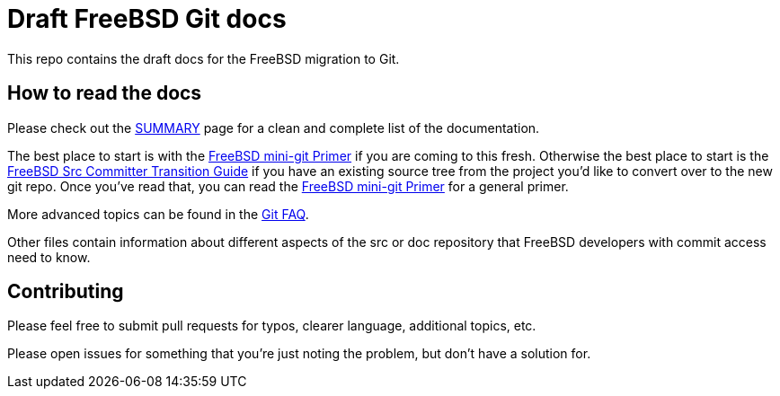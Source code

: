 # Draft FreeBSD Git docs

This repo contains the draft docs for the FreeBSD migration to Git.

## How to read the docs

Please check out the link:SUMMARY.md[SUMMARY] page for a clean and complete list of the documentation.

The best place to start is with the link:mini-primer.md[FreeBSD mini-git Primer] if
you are coming to this fresh. Otherwise the best place to start is the
link:src-cvt.md[FreeBSD Src Committer Transition Guide] if you have an existing source tree
from the project you'd like to convert over to the new git repo. Once you've
read that, you can read the link:mini-primer.md[FreeBSD mini-git Primer] for a
general primer.

More advanced topics can be found in the link:faq.md[Git FAQ].

Other files contain information about different aspects of the src or doc repository that FreeBSD developers with commit access need to know.

## Contributing

Please feel free to submit pull requests for typos, clearer language, additional
topics, etc.

Please open issues for something that you're just noting the problem, but
don't have a solution for.
